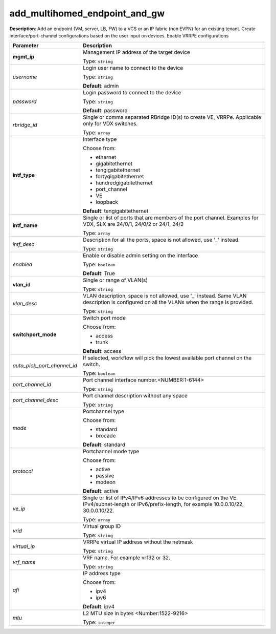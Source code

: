 .. NOTE: This file has been generated automatically, don't manually edit it

add_multihomed_endpoint_and_gw
~~~~~~~~~~~~~~~~~~~~~~~~~~~~~~

**Description**: Add an endpoint (VM, server, LB, FW) to a VCS or an IP fabric (non EVPN) for an existing tenant. Create interface/port-channel configurations based on the user input on devices. Enable VRRPE configurations 

.. table::

   ================================  ======================================================================
   Parameter                         Description
   ================================  ======================================================================
   **mgmt_ip**                       Management IP address of the target device

                                     Type: ``string``
   *username*                        Login user name to connect to the device

                                     Type: ``string``

                                     **Default**: admin
   *password*                        Login password to connect to the device

                                     Type: ``string``

                                     **Default**: password
   *rbridge_id*                      Single or comma separated RBridge ID(s) to create VE, VRRPe.  Applicable only for VDX switches.

                                     Type: ``array``
   **intf_type**                     Interface type

                                     Choose from:

                                     - ethernet
                                     - gigabitethernet
                                     - tengigabitethernet
                                     - fortygigabitethernet
                                     - hundredgigabitethernet
                                     - port_channel
                                     - VE
                                     - loopback

                                     **Default**: tengigabitethernet
   **intf_name**                     Single or list of ports that are members of the port channel. Examples for VDX, SLX are  24/0/1, 24/0/2 or 24/1, 24/2

                                     Type: ``array``
   *intf_desc*                       Description for all the ports, space is not allowed, use '_' instead.

                                     Type: ``string``
   *enabled*                         Enable or disable admin setting on the interface

                                     Type: ``boolean``

                                     **Default**: True
   **vlan_id**                       Single or range of VLAN(s)

                                     Type: ``string``
   *vlan_desc*                       VLAN description, space is not allowed, use '_' instead.  Same VLAN description is configured on all the VLANs when the range is provided.

                                     Type: ``string``
   **switchport_mode**               Switch port mode

                                     Choose from:

                                     - access
                                     - trunk

                                     **Default**: access
   *auto_pick_port_channel_id*       If selected, workflow will pick the lowest available port channel on the switch.

                                     Type: ``boolean``
   *port_channel_id*                 Port channel interface number.<NUMBER:1-6144>

                                     Type: ``string``
   *port_channel_desc*               Port channel description without any space

                                     Type: ``string``
   *mode*                            Portchannel type

                                     Choose from:

                                     - standard
                                     - brocade

                                     **Default**: standard
   *protocol*                        Portchannel mode type

                                     Choose from:

                                     - active
                                     - passive
                                     - modeon

                                     **Default**: active
   *ve_ip*                           Single or list of IPv4/IPv6 addresses to be configured on the VE. IPv4/subnet-length or IPv6/prefix-length, for example 10.0.0.10/22, 30.0.0.10/22.

                                     Type: ``array``
   *vrid*                            Virtual group ID

                                     Type: ``string``
   *virtual_ip*                      VRRPe virtual IP address without the netmask

                                     Type: ``string``
   *vrf_name*                        VRF name. For example vrf32 or 32.

                                     Type: ``string``
   *afi*                             IP address type

                                     Choose from:

                                     - ipv4
                                     - ipv6

                                     **Default**: ipv4
   *mtu*                             L2 MTU size in bytes <Number:1522-9216>

                                     Type: ``integer``
   ================================  ======================================================================


